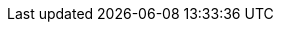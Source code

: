 :experimental:
:source-highlighter: highlightjs

:env-password-file: passwords.example
:setup-env-repo: setup/env
:env-extravars-file: extravars
:github-repo: https://github.com/kameshsampath/rosa-tutorial
